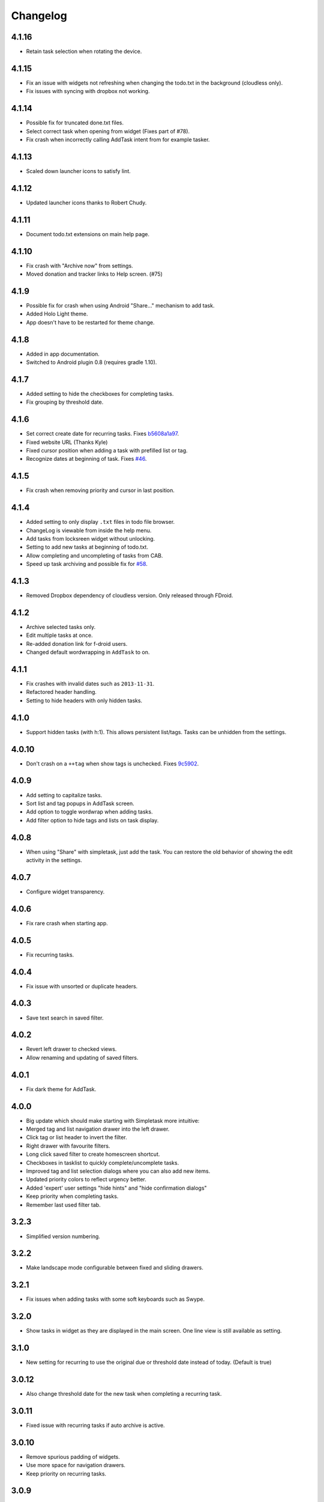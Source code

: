 Changelog
+++++++++

4.1.16
======

- Retain task selection when rotating the device.

4.1.15
======

- Fix an issue with widgets not refreshing when changing the todo.txt in the background (cloudless only).
- Fix issues with syncing with dropbox not working.


4.1.14
======

- Possible fix for truncated done.txt files.
- Select correct task when opening from widget (Fixes part of #78).
- Fix crash when incorrectly calling AddTask intent from for example tasker.

4.1.13
======

- Scaled down launcher icons to satisfy lint.

4.1.12
======

- Updated launcher icons thanks to Robert Chudy.

4.1.11
======

- Document todo.txt extensions on main help page.

4.1.10
======

- Fix crash with "Archive now" from settings.
- Moved donation and tracker links to Help screen. (#75)

4.1.9
=====

-  Possible fix for crash when using Android "Share…" mechanism to add
   task.
-  Added Holo Light theme. 
-  App doesn't have to be restarted for theme change.

4.1.8
=====

-  Added in app documentation.

-  Switched to Android plugin 0.8 (requires gradle 1.10).

4.1.7
=====

-  Added setting to hide the checkboxes for completing tasks.

-  Fix grouping by threshold date.

4.1.6
=====

-  Set correct create date for recurring tasks. Fixes
   `b5608a1a97 <http://mpcjanssen.nl/fossil/simpletask/tktview?name%3Db5608a1a97>`__.

-  Fixed website URL (Thanks Kyle)

-  Fixed cursor position when adding a task with prefilled list or tag.

-  Recognize dates at beginning of task. Fixes
   `#46 <http://mpcjanssen.nl/tracker/issues/46>`__.

4.1.5
=====

-  Fix crash when removing priority and cursor in last position.

4.1.4
=====

-  Added setting to only display ``.txt`` files in todo file browser.

-  ChangeLog is viewable from inside the help menu.

-  Add tasks from locksreen widget without unlocking.

-  Setting to add new tasks at beginning of todo.txt.

-  Allow completing and uncompleting of tasks from CAB.

-  Speed up task archiving and possible fix for
   `#58 <http://mpcjanssen.nl/tracker/issues/58>`__.

4.1.3
=====

-  Removed Dropbox dependency of cloudless version. Only released
   through FDroid.

4.1.2
=====

-  Archive selected tasks only.

-  Edit multiple tasks at once.

-  Re-added donation link for f-droid users.

-  Changed default wordwrapping in ``AddTask`` to on.

4.1.1
=====

-  Fix crashes with invalid dates such as ``2013-11-31``.

-  Refactored header handling.

-  Setting to hide headers with only hidden tasks.

4.1.0
=====

-  Support hidden tasks (with h:1). This allows persistent list/tags.
   Tasks can be unhidden from the settings.

4.0.10
======

-  Don't crash on a ``++tag`` when show tags is unchecked. Fixes
   `9c5902 <http://mpcjanssen.nl/fossil/simpletask/tktview?name=9c5902>`__.

4.0.9
=====

-  Add setting to capitalize tasks.

-  Sort list and tag popups in AddTask screen.

-  Add option to toggle wordwrap when adding tasks.

-  Add filter option to hide tags and lists on task display.

4.0.8
=====

-  When using "Share" with simpletask, just add the task. You can
   restore the old behavior of showing the edit activity in the
   settings.

4.0.7
=====

-  Configure widget transparency.

4.0.6
=====

-  Fix rare crash when starting app.

4.0.5
=====

-  Fix recurring tasks.

4.0.4
=====

-  Fix issue with unsorted or duplicate headers.

4.0.3
=====

-  Save text search in saved filter.

4.0.2
=====

-  Revert left drawer to checked views.

-  Allow renaming and updating of saved filters.

4.0.1
=====

-  Fix dark theme for AddTask.

4.0.0
=====

-  Big update which should make starting with Simpletask more intuitive:

-  Merged tag and list navigation drawer into the left drawer.

-  Click tag or list header to invert the filter.

-  Right drawer with favourite filters.

-  Long click saved filter to create homescreen shortcut.

-  Checkboxes in tasklist to quickly complete/uncomplete tasks.

-  Improved tag and list selection dialogs where you can also add new
   items.

-  Updated priority colors to reflect urgency better.

-  Added 'expert' user settings "hide hints" and "hide confirmation
   dialogs"

-  Keep priority when completing tasks.

-  Remember last used filter tab.

3.2.3
=====

-  Simplified version numbering.

3.2.2
=====

-  Make landscape mode configurable between fixed and sliding drawers.

3.2.1
=====

-  Fix issues when adding tasks with some soft keyboards such as Swype.

3.2.0
=====

-  Show tasks in widget as they are displayed in the main screen. One
   line view is still available as setting.

3.1.0
=====

-  New setting for recurring to use the original due or threshold date
   instead of today. (Default is true)

3.0.12
======

-  Also change threshold date for the new task when completing a
   recurring task.

3.0.11
======

-  Fixed issue with recurring tasks if auto archive is active.

3.0.10
======

-  Remove spurious padding of widgets.

-  Use more space for navigation drawers.

-  Keep priority on recurring tasks.

3.0.9
=====

-  Make extended left drawer configurable.

3.0.8
=====

-  Show/Hide completed and future tasks from left navigation drawer.

3.0.7
=====

-  Improve relative date display around month boundaries. 30 sep - 1 oct
   is 1 day not 1 month.

3.0.6
=====

-  Replace existing due and threshold dates in Add Task screen, also
   prevents duplication caused by Android DatePicker bug
   http://code.google.com/p/android/issues/detail?id=34860.

3.0.5
=====

-  Back button configuration to apply filter.

-  Don't reset ``Other`` filters when clearing filter.

3.0.4
=====

-  Redid defer dialogs to require only one click.

-  Setting to save todos when pressing back key from Add Task screen.

3.0.3
=====

-  Fix widget filters using inverted List filters.

-  Track file events on correct path after opening a different todo
   file.

3.0.2
=====

-  Fix FC on start.

3.0.1
=====

-  Fix FCs when trying to open another todo file.

-  Add setting for automatic sync when opening app.

3.0.0
=====

-  Enable switching of todo files ``Menu->Open todo file``.

2.9.1
=====

-  Make the todo.txt extensions case insensitive, e.g. ``Due:`` or
   ``due:`` or ``DUE:`` now all work

-  Make use of the Split Action Bar configurable to have either easily
   reachable buttons or more screen real estate.

-  Don't add empty tasks from Add Task screen.

2.9.0
=====

-  Set due and threshold date for selected tasks from main screen.

-  Insert due or threshold date from Add Task screen.

-  Updated Add Task screen.

-  Create recurring tasks with the ``rec:[0-9]+[mwd]`` format. See
   http://github.com/bram85/todo.txt-tools/wiki/Recurrence

-  Removed setting for deferrable due date, both due date and threshold
   date can be set and deferred from the main menu now so this setting
   is not needed anymore.

2.8.2
=====

-  Allow 1x1 widget size.

-  Filter completed tasks and tasks with threshold date in future.
   1MTD/MYN is fully supported now.

2.8.1
=====

-  Solved issue which could lead to Dropbox login loops.

2.8.0
=====

-  Use long click to start drag and drop in sort screen. Old arrows can
   still be enabled in settings.

2.7.11
======

-  Fix FC in share task logging.

2.7.10
======

-  Fix FC in add task screen.

-  Split drawers on tablet landscape to better use space.

2.7.9
=====

-  Fix coloring of tasks if it contains creation, due or threshold date.

2.7.8
=====

-  Display due and threshold dates below task. Due dates can be colored
   (setting).

-  Removed work offline option, you should at least log in into dropbox
   once. If that's not wanted, then use Simpletask Cloudless.

-  Show warning when logging out of dropbox that unsaved changes will be
   lost.

-  Don't prefill new task when filter is inverted.

-  Quick access to filter and sort from actionbar.

2.7.7
=====

-  Fixed crash when installing for the first time.

2.7.6
=====

-  Updates to intent handling for easier automation with tasker or am
   shell scripts. See website for documentation.

-  Clean up widget configuration when removing a widget from the
   homescreen.

2.7.5
=====

-  Fix issue with changing widget theme show "Loading" or nothing at all
   after switching.

-  Refactored Filter handling in a separate class.

-  Change detection of newline in todo.txt.

-  Do not trim whitespace from tasks.

2.7.4
=====

-  Explicitly set task reminder start date to prevent 1970 tasks.

-  Reinitialize due and threshold date after updating a task. This fixes
   weird sort and defer issues.

-  Allow adding tasks while updating an existing task and use same enter
   behaviour as with Add Task.

2.7.3
=====

-  Add checkbox when adding multiple tasks to copy tags and lists from
   the previous line.

-  Better handling of {Enter} in the Add Task screen. It will always
   insert a new line regardless of position in the current line.

-  Add Intent to create task for automation tools such as tasker see
   `help <intents.md>`__.

-  Make application intents package specific so you can install
   different simpletask versions at the same time.

-  Integrate cloudless build so all versions are based on same source
   code

-  Add Archive to context menu so you don't have to go to preferences to
   archive your tasks

-  Changed complete icons to avoid confusion with CAB dismiss

2.7.2
=====

-  Don't crash while demo-ing navigation drawers.

2.7.1
=====

-  Added black theme for widgets. Widget and app theme can be configured
   seperately.

-  Remove custom font size deltas, it kills perfomance (and thus
   battery). Will be re-added if there is a better way.

2.7.0
=====

-  Support for a Holo Dark theme. Can be configured from the
   Preferences.

-  Added grouping by threshold date and priority.

-  Demonstrate Navigation drawers on first run.

-  Properly initialize side drawes after first sync with Dropbox.

-  Do not reset preferences to default after logging out of Dropbox and
   logging in again.

-  Fixed some sorting issues caused by bug in Alphabetical sort.

-  Refactored header functionality so it will be easier to add new
   groupings.

2.6.10
======

-  Fix issues with widgets where the PendingIntents were not correctly
   filled. This cause the title click and + click to misbehave.

2.6.8
=====

-  Refresh the task view when updating task(s) through the drawer.

2.6.7
=====

-  Automatically detect the line break used when opening a todo file and
   make that the default. Your line endings will now stay the same
   without need to configure anything. If you want to change the used
   linebreak to windows () or linux (), you can still do so in the
   settings.

2.6.6
=====

-  Fixed a bug which could lead to duplication of tasks when editing
   them from Simpletask.

2.6.5
=====

-  Removed the donate button from the free version and created a
   separate paid version. This also makes Simpletask suitable for
   `Google Play for
   Education <http://developer.android.com/distribute/googleplay/edu/index.html>`__


